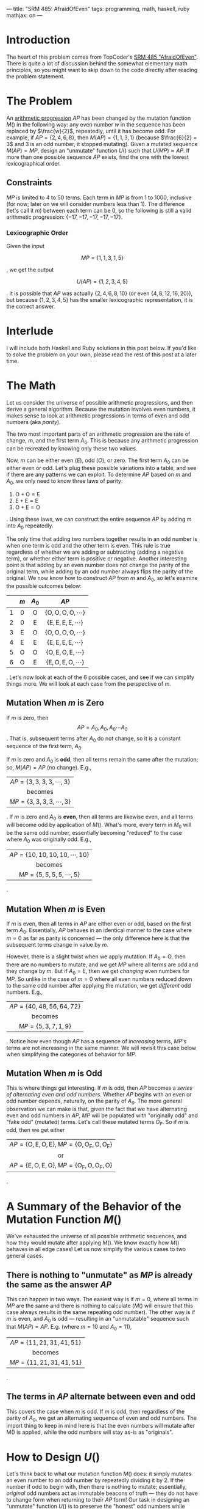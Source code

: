 ---
title: "SRM 485: AfraidOfEven"
tags: programming, math, haskell, ruby
mathjax: on
---

#+STARTUP: indent showall

* Introduction

The heart of this problem comes from TopCoder's [[http://community.topcoder.com/stat?c%3Dproblem_statement&pm%3D11146&rd%3D14238][SRM 485 "AfraidOfEven"]].
There is quite a lot of discussion behind the somewhat elementary math principles, so you might want to skip down to the code directly after reading the problem statement.

* The Problem

An [[http://en.wikipedia.org/wiki/Arithmetic_progression][arithmetic progression]] $AP$ has been changed by the mutation function $M()$ in the following way: any even number $w$ in the sequence has been replaced by $\frac{w}{2}$, repeatedly, until it has become odd.
For example, if $AP = \{2, 4, 6, 8\}$, then $M(AP) = \{1, 1, 3, 1\}$ (because $\frac{6}{2} = 3$ and $3$ is an odd number, it stopped mutating).
Given a mutated sequence $M(AP) = MP$, design an "unmutate" function $U()$ such that $U(MP) \approx AP$.
If more than one possible sequence $AP$ exists, find the one with the lowest lexicographical order.

** Constraints

$MP$ is limited to 4 to 50 terms.
Each term in $MP$ is from $1$ to $1000$, inclusive (for now; later on we will consider numbers less than $1$).
The difference (let's call it $m$) between each term can be $0$, so the following is still a valid arithmetic progression: $\{-17, -17, -17, -17, -17\}$.

*** Lexicographic Order

Given the input

\[
MP = \{1, 1, 3, 1, 5\}
\]

, we get the output

\[
U(AP) = \{1, 2, 3, 4, 5\}
\]

. It is possible that $AP$ was actually $\{2, 4, 6, 8, 10\}$ (or even $\{4, 8, 12, 16, 20\}$), but because $\{1, 2, 3, 4, 5\}$ has the smaller lexicographic representation, it is the correct answer.

* Interlude

I will include both Haskell and Ruby solutions in this post below.
If you'd like to solve the problem on your own, please read the rest of this post at a later time.

* The Math

Let us consider the universe of possible arithmetic progressions, and then derive a general algorithm.
Because the mutation involves even numbers, it makes sense to look at arithmetic progressions in terms of even and odd numbers (aka /parity/).

The two most important parts of an arithmetic progression are the rate of change, $m$, and the first term $A_0$.
This is because any arithmetic progression can be recreated by knowing only these two values.

Now, $m$ can be either even ($E$), odd ($O$), or zero.
The first term $A_0$ can be either even or odd.
Let's plug these possible variations into a table, and see if there are any patterns we can exploit.
To determine $AP$ based on $m$ and $A_0$, we only need to know three laws of parity:

1) $\mathrm{O + O = E}$
2) $\mathrm{E + E = E}$
3) $\mathrm{O + E = O}$

.
Using these laws, we can construct the entire sequence $AP$ by adding $m$ into $A_0$ repeatedly.

The only time that adding two numbers together results in an odd number is when one term is odd and the other term is even.
This rule is true regardless of whether we are adding or subtracting (adding a negative term), or whether either term is positive or negative.
Another interesting point is that adding by an even number does not change the parity of the original term, while adding by an odd number always flips the parity of the original.
We now know how to construct $AP$ from $m$ and $A_0$, so let's examine the possible outcomes below:

| <c> | <c>          | <c>          | <c>                                 |
|     | $m$          | $A_0$        | $AP$                                |
|-----+--------------+--------------+-------------------------------------|
| 1   | $0$          | $\mathrm{O}$ | $\{\mathrm{O, O, O, O, \cdots{}}\}$ |
| 2   | $0$          | $\mathrm{E}$ | $\{\mathrm{E, E, E, E, \cdots{}}\}$ |
| 3   | $\mathrm{E}$ | $\mathrm{O}$ | $\{\mathrm{O, O, O, O, \cdots{}}\}$ |
| 4   | $\mathrm{E}$ | $\mathrm{E}$ | $\{\mathrm{E, E, E, E, \cdots{}}\}$ |
| 5   | $\mathrm{O}$ | $\mathrm{O}$ | $\{\mathrm{O, E, O, E, \cdots{}}\}$ |
| 6   | $\mathrm{O}$ | $\mathrm{E}$ | $\{\mathrm{E, O, E, O, \cdots{}}\}$ |

.
Let's now look at each of the 6 possible cases, and see if we can simplify things more.
We will look at each case from the perspective of $m$.

** Mutation When $m$ is Zero

If $m$ is zero, then \[AP = {A_0, A_0, A_0\cdots{}A_0}\].
That is, subsequent terms after $A_0$ do not change, so it is a constant sequence of the first term, $A_0$.

If $m$ is zero and $A_0$ is *odd*, then all terms remain the same after the mutation; so, $M(AP) = AP$ (no change).
E.g.,

| <c>                                         |
| $AP = \{\mathrm{3, 3, 3, 3, \cdots{}, 3}\}$ |
| becomes                                     |
| $MP = \{\mathrm{3, 3, 3, 3, \cdots{}, 3}\}$ |

.
If $m$ is zero and $A_0$ is *even*, then all terms are likewise even, and all terms will become odd by application of $M()$.
What's more, every term in $M_0$ will be the same odd number, essentially becoming "reduced" to the case where $A_0$ was originally odd.
E.g.,

| <c>                                              |
| $AP = \{\mathrm{10, 10, 10, 10, \cdots{}, 10}\}$ |
| becomes                                          |
| $MP = \{\mathrm{5, 5, 5, 5, \cdots{}, 5}\}$      |

.

** Mutation When $m$ is Even

If $m$ is even, then all terms in $AP$ are either even or odd, based on the first term $A_0$.
Essentially, $AP$ behaves in an identical manner to the case where $m = 0$ as far as parity is concerned --- the only difference here is that the subsequent terms change in value by $m$.

However, there is a slight twist when we apply mutation.
If $A_0 = \mathrm{O}$, then there are no numbers to mutate, and we get $MP$ where all terms are odd and they change by $m$.
But if $A_0 = \mathrm{E}$, then we get /changing/ even numbers for $MP$.
So unlike in the case of $m = 0$ where all even numbers reduced down to the same odd number after applying the mutation, we get /different/ odd numbers.
E.g.,

| <c>                                    |
| $AP = \{\mathrm{40, 48, 56, 64, 72}\}$ |
| becomes                                |
| $MP = \{\mathrm{5, 3, 7, 1, 9}\}$      |

.
Notice how even though $AP$ has a sequence of /increasing/ terms, $MP$'s terms are not increasing in the same manner.
We will revisit this case below when simplifying the categories of behavior for $MP$.

** Mutation When $m$ is Odd

This is where things get interesting.
If $m$ is odd, then $AP$ becomes a /series of alternating even and odd numbers/.
Whether $AP$ begins with an even or odd number depends, naturally, on the parity of $A_0$.
The more general observation we can make is that, given the fact that we have alternating even and odd numbers in $AP$, $MP$ will be populated with "originally odd" and "fake odd" (mutated) terms.
Let's call these mutated terms $O_F$.
So if $m$ is odd, then we get either

| <c>                                                              |
| $AP = \{\mathrm{O, E, O, E}\}, MP = \{\mathrm{O, O_F, O, O_F}\}$ |
| or                                                               |
| $AP = \{\mathrm{E, O, E, O}\}, MP = \{\mathrm{O_F, O, O_F, O}\}$ |

.

* A Summary of the Behavior of the Mutation Function $M()$

We've exhausted the universe of all possible arithmetic sequences, and how they would mutate after applying $M()$.
We know exactly how $M()$ behaves in all edge cases!
Let us now simplify the various cases to two general cases.

** There is nothing to "unmutate" as $MP$ is already the same as the answer $AP$

This can happen in two ways.
The easiest way is if $m = 0$, where all terms in $MP$ are the same and there is nothing to calculate ($M()$ will ensure that this case always results in the same repeating odd number).
The other way is if $m$ is even, and $A_0$ is odd --- resulting in an "unmutatable" sequence such that $M(AP) = AP$.
E.g. (where $m = 10$ and $A_0 = 11$),

| <c>                                    |
| $AP = \{\mathrm{11, 21, 31, 41, 51}\}$ |
| becomes                                |
| $MP = \{\mathrm{11, 21, 31, 41, 51}\}$ |

.

** The terms in $AP$ alternate between even and odd

This covers the case when $m$ is odd.
If $m$ is odd, then regardless of the parity of $A_0$, we get an alternating sequence of even and odd numbers.
The import thing to keep in mind here is that the even numbers will mutate after $\mathrm{M()}$ is applied, while the odd numbers will stay as-is as "originals".

* How to Design $U()$

Let's think back to what our mutation function $M()$ does: it simply mutates an even number to an odd number by repeatedly dividing it by 2.
If the number if odd to begin with, then there is nothing to mutate; essentially, /original/ odd numbers act as immutable beacons of truth --- they do not have to change form when returning to their $AP$ form!
Our task in designing an "unmutate" function $U()$ is to preserve the "honest" odd numbers while converting the mutated, "fake" odd numbers back to their evenness, to get back the original progression $AP$ (or at least something close to it if there are multiple such \(AP\)s out there.

You can now see where our extensive parity breakdown of the possible $MP$ can come in handy --- we know in what patterns the honest odd numbers show themselves in /any/ $MP$.
Let's rewrite the table of all possibilities, with this analogy of "honest" and "fake" ($O_F$) odd numbers after the mutation.

| <c> | <c>          | <c>          | <c>                                 | <c>                                     |
|     | $m$          | $A_0$        | $AP$                                | $MP$                                    |
|-----+--------------+--------------+-------------------------------------+-----------------------------------------|
| 1   | $0$          | $\mathrm{O}$ | $\{\mathrm{O, O, O, O, \cdots{}}\}$ | $\{\mathrm{O, O, O, O, \cdots{}}\}$     |
| 2   | $0$          | $\mathrm{E}$ | $\{\mathrm{E, E, E, E, \cdots{}}\}$ | $\{\mathrm{O, O, O, O, \cdots{}}\}$     |
| 3   | $\mathrm{E}$ | $\mathrm{O}$ | $\{\mathrm{O, O, O, O, \cdots{}}\}$ | $\{\mathrm{O, O, O, O, \cdots{}}\}$     |
| 4   | $\mathrm{E}$ | $\mathrm{E}$ | $\{\mathrm{E, E, E, E, \cdots{}}\}$ | $?$                                     |
| 5   | $\mathrm{O}$ | $\mathrm{O}$ | $\{\mathrm{O, E, O, E, \cdots{}}\}$ | $\{\mathrm{O, O_F, O, O_F, \cdots{}}\}$ |
| 6   | $\mathrm{O}$ | $\mathrm{E}$ | $\{\mathrm{E, O, E, O, \cdots{}}\}$ | $\{\mathrm{O_F, O, O_F, O, \cdots{}}\}$ |

As you can see, the two dominating patterns are either the all-odd (and honest!) numbers (first 3 rows) or the alternating honest or fake odd numbers.
But what about the case where $m$ is a nonzero even value and $A_0$ is even as well (row 4)?
In the universe of all possible even numbers of $m$ and $A_0$, how can we know for a fact that the mutation to $MP$ will fall into a neat pattern?

* When both $m$ and $A_0$ are even

The short answer is, we can prove that all such sequences will mutate to the familiar $\{\mathrm{O, O, O, O, \cdots{}}\}$, $\{\mathrm{O, O_F, O, O_F, \cdots{}}\}$, or $\{\mathrm{O_F, O, O_F, O, \cdots{}}\}$ pattern shown in the table above.
The long answer is that it helps to think of linear equations, and to see the possible ways in which we can /grow/ the $AP$ progression from $m$ and $A_0$.

If you paid attention in high school algebra class, you will probably remember the formula $y = mx + b$ to describe a straight line (except the vertical line!) in the cartesian coordinate system (in the $x$ and $y$ axes).
We can use the *same* equation to describe the growth behavior of an arithmetic sequence!
And for that, we use the following translation:

| <c>              |
| $y = mx + b$     |
| becomes          |
| $A_n = mn + A_0$ |

, where $A_n$ is the n-th term to be calculated in $AP$.
Luckily, we've used the same letter $m$ in both contexts --- it describes the rate of change in one, and the distance between each term in the other.
Let's simplify the equation with a concern to parity only.

First, let's rewrite the equation as follows:

| <c>                                            |
| $A_n = \mathrm{E\cdot{}}n + \mathrm{E}$        |
| or                                             |
| $A_n = \mathrm{E_m}\cdot{}n + \mathrm{E_{A0}}$ |

.
The $\mathrm{E}$ here represents that this number is an even number, with the subscript denoting whether it is $m$ ($\mathrm{E_m}$) or the first term in the sequence ($\mathrm{E_{A0}}$).
If we use this equation to map out the first 4 elements of $AP$, we get the following:

| <c>                                   |
| $A_0 = \mathrm{E_m\cdot{}0 + E_{A0}}$ |
| $A_1 = \mathrm{E_m\cdot{}1 + E_{A0}}$ |
| $A_2 = \mathrm{E_m\cdot{}2 + E_{A0}}$ |
| $A_3 = \mathrm{E_m\cdot{}3 + E_{A0}}$ |

.
It should be noted that both $\mathrm{E_m}$ and $\mathrm{E_{A0}}$ remain the *same* throughout the entire sequence $AP$.
The only thing that changes is $n$, which always increments by $1$, starting from $0$.

And now we're faced with a problem.
Ideally, we'd like to get rid of all those even terms in our formula --- they don't help us out at all!
This is where we use the concept of /scaling/.
There are two scaling rules: (1) if you multiply all terms of an arithmetic progression by some nonzero integer $k$, /the new progression remains arithmetic/; (2) the same is true if you divide all terms by $k$.

The first scaling rule works because

| <c>                                                                        |
| $A_n = \mathrm{E_m\cdot{}}n + \mathrm{E_{A0}}$                             |
| becomes                                                                    |
| $A_n\cdot{}k = (\mathrm{E_m\cdot{}}n + \mathrm{E_{A0}})\cdot{}k$           |
| becomes                                                                    |
| $A_n\cdot{}k = (\mathrm{E_m}\cdot{}{k})\cdot{}n + \mathrm{E_{A0}}\cdot{}k$ |

, where the terms $\mathrm{E_{A0}}\cdot{}k$ and $\mathrm{E_m}\cdot{}k$ both remain as constants --- we are still dealing with a [[http://en.wikipedia.org/wiki/Degree_of_a_polynomial][degree 1 polynomial]] (linear expression).
Apart from increasing the first term $\mathrm{A_0}$ by $k$, all we did was increase the gap between each term by a factor of $k$.
Likewise, if you /divide/ all terms of an arithmetic progression by some nonzero integer $k$, the new progression still remains arithmetic, because what you are doing is

| <c>                                                                          |
| $A_n = \mathrm{E_m\cdot{}}n + \mathrm{E_{A0}}$                               |
| becomes                                                                      |
| $\frac{A_n}{k} = \frac{\mathrm{E_m\cdot{}}n + \mathrm{E_{A0}}}{k}$           |
| becomes                                                                      |
| $\frac{A_n}{k} = \frac{\mathrm{E_m}}{k}\cdot{}n + \frac{\mathrm{E_{A0}}}{k}$ |

.
Division is simply multiplication by the inverse, so the same reasoning as for the first scaling rule applies here as well.
By the way, we don't have to worry about what $A_n\cdot{}k$ or $\frac{A_n}{k}$ would look like --- we are merely concerned with how /parity/ behaves, and for that we rely on the right hand side of the equation.

Going back to our problem, recall that we want to ultimately output some arithmetic progression that /could/ have resulted in the given mutated list $MP$.
This is what scaling gives us --- it gives us the leeway that we need to stay within our original problem domain while changing around the parity of $A_n$ with $k$.

Let us scale the entire progression by $k = \frac{1}{2}$.
That is, let us repeatedly divide $\mathrm{E_m}$ and $\mathrm{E_{A0}}$ by 2, until one or both of them become odd.
When either one becomes odd, we stop scaling and reuse the parity laws we discussed above to draw deeper conclusions.
Which variable, $\mathrm{E_m}$ or $\mathrm{E_{A0}}$, has more 2's in it (as prime factors)?
Which term is more /even/ than the other?

There are three possible scenarios when we scale (let's call it $\mathrm{S()}$) by $\frac{1}{2}$ *repeatedly* as described above: (1) $\mathrm{E_{A0}}$ becomes odd first, (2) $\mathrm{E_m}$ becomes odd first, or (3) both become equally odd.
If we write these three scenarios into a table, we get the following:

| <c> | <c>                                                                           | <c>                                 | <c>                                     |
|     | Scaled by $\frac{1}{2}$ repeatedly                                            | Parity of Scaled $AP$               | Parity of Scaled $MP$                   |
|-----+-------------------------------------------------------------------------------+-------------------------------------+-----------------------------------------|
| 1   | $\mathrm{S(E_m\cdot{}}n + \mathrm{E_{A0}}) = \mathrm{E\cdot{}}n + \mathrm{O}$ | $\{\mathrm{O, O, O, O, \cdots{}}\}$ | $\{\mathrm{O, O, O, O, \cdots{}}\}$     |
| 2   | $\mathrm{S(E_m\cdot{}}n + \mathrm{E_{A0}}) = \mathrm{O\cdot{}}n + \mathrm{E}$ | $\{\mathrm{E, O, E, O, \cdots{}}\}$ | $\{\mathrm{O_F, O, O_F, O, \cdots{}}\}$ |
| 3   | $\mathrm{S(E_m\cdot{}}n + \mathrm{E_{A0}}) = \mathrm{O\cdot{}}n + \mathrm{O}$ | $\{\mathrm{O, E, O, E, \cdots{}}\}$ | $\{\mathrm{O, O_F, O, O_F, \cdots{}}\}$ |

.
The parity of each scaled $AP$ is calculated by simply replacing $n$ with 0, 1, 2, etc. and relying on our three parity laws from the beginning of this post.
If you want to lessen your load of mental arithmetic, we can simplify the parity expressions further.
If we reword the additive parity laws with multiplication in mind (which is simply addition repeated many times over), we can derive two more parity laws:

1) $\mathrm{E\cdot{}}n = \mathrm{E}$, regardless of $n$, and
2) $\mathrm{O\cdot{}}n = \mathrm{P}_n$ --- i.e., the parity of $\mathrm{O\cdot{}}n$ is the same as the parity of $n$ itself

.
Going back to our table above, we can simplify the scaled expressions further:

1) $\mathrm{E + O} = \mathrm{O}$, because adding by an even number preserves the parity of $\mathrm{O}$.
2) $\mathrm{P}_n + \mathrm{E} = \mathrm{P}_n$, because adding by an even number preserves the parity of $\mathrm{P}_n$.
3) $\mathrm{P}_n + \mathrm{O} = \neg{}\mathrm{P}_n$, because adding by an odd number flips the parity of $\mathrm{P}_n$

.

And now we can finally say that when both $m$ and $A_0$ are even, the parity of terms in in $AP$ can be either all odd or alternating between even and odd!
I.e., if both $m = \mathrm{E}$ and $A_0 = \mathrm{E}$, then $M(AP) = \{\mathrm{O, O, O, O, \cdots{}}\}$, $\{\mathrm{O, O_F, O, O_F, \cdots{}}\}$, or \(\{\mathrm{O_F, O, O_F, O, \cdots{}}\}\)!

* Back to Designing $U()$

Through our discussion up to this point, we've established that the universe of all possible $MP$'s fall under three parity patterns: all honest odd ($\mathrm{O}$) terms, or alternating between "honest" odd ($\mathrm{O}$) and "fake" odd ($\mathrm{O_F}$) terms.
There are actually four patterns because the all-honest-odd-terms pattern can be broken down into two cases: (1) all terms are the same odd number ($m = 0$), or (2) the terms are the same as those in $AP$ (i.e., $AP$ was all odd terms to begin with, so there was no actual mutation involved by applying $M()$).

So, we can finally start sketching out the design for our "unmutate" function $U()$.

- i toy/srm485-afraid-of-even/pseudocode.txt

The interesting point is in line 18; thanks to our math work, we can even declare that a given mutated sequence was somehow either tampered with, or that the original sequence was not an arithmetic progression!
We can make these assertions because we've exhausted all possible cases of arithmetic sequences and their mutations --- and if things don't fit the way we expect them to, then the only conclusion is that the given sequence $MP$ was not a byproduct of mutating an /arithmetic sequence/, but some other kind of sequence.
Behold the power of math!

The other thing is that in line 34 we allow $0$ as a possible value in $AP$.
This means that after a mutation, we might still have an even number ($0$) in \(MP\)!
Although this sounds like it would break all of the mathematic discussion we've had so far, it does not --- the proof is in the Haskell code below.
The short answer is that a $0$ is harmless because it shares the same quality --- immutability --- with all other originally odd terms in $AP$; thus, treating it as an "odd" number does not change our logic.

* Haskell version

- i toy/srm485-afraid-of-even/Unmutate.hs
- i toy/srm485-afraid-of-even/test-unmutate.hs

As you can see, most of the real work involves identifying the *original, immutable numbers* we can work with as-is ($\mathrm{O}$) (as opposed to the ones we have to ignore ($\mathrm{O_F}$)) to construct our tentative sister arithmetic progression $BP$.

* Ruby version

- i toy/srm485-afraid-of-even/unmutate.rb
- i toy/srm485-afraid-of-even/test-unmutate.rb

This Ruby version is essentially a port of the Haskell version.
The problem at hand is so mathematical that it makes sense to simply preserve the clean Haskell definitions.

* Conclusion

I hope you enjoyed this somewhat prolonged mathematical adventure.
The most interesting part for me was seeing the problem as a linear equation, and using the formula (which I learned in high school) to derive powerful conclusions.
High school algebra is useful after all!
Until next time, happy hacking!
